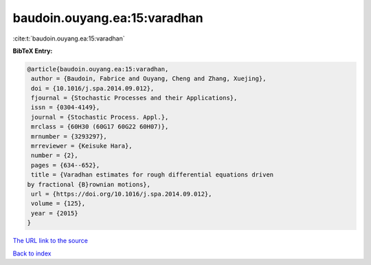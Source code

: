 baudoin.ouyang.ea:15:varadhan
=============================

:cite:t:`baudoin.ouyang.ea:15:varadhan`

**BibTeX Entry:**

.. code-block:: bibtex

   @article{baudoin.ouyang.ea:15:varadhan,
    author = {Baudoin, Fabrice and Ouyang, Cheng and Zhang, Xuejing},
    doi = {10.1016/j.spa.2014.09.012},
    fjournal = {Stochastic Processes and their Applications},
    issn = {0304-4149},
    journal = {Stochastic Process. Appl.},
    mrclass = {60H30 (60G17 60G22 60H07)},
    mrnumber = {3293297},
    mrreviewer = {Keisuke Hara},
    number = {2},
    pages = {634--652},
    title = {Varadhan estimates for rough differential equations driven
   by fractional {B}rownian motions},
    url = {https://doi.org/10.1016/j.spa.2014.09.012},
    volume = {125},
    year = {2015}
   }
`The URL link to the source <ttps://doi.org/10.1016/j.spa.2014.09.012}>`_


`Back to index <../By-Cite-Keys.html>`_
